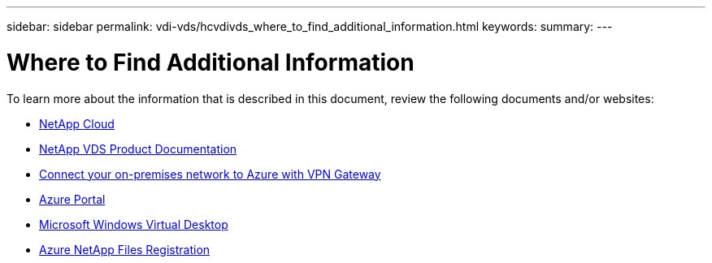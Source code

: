 ---
sidebar: sidebar
permalink: vdi-vds/hcvdivds_where_to_find_additional_information.html
keywords:
summary:
---

= Where to Find Additional Information
:hardbreaks:
:nofooter:
:icons: font
:linkattrs:
:imagesdir: ./../media/
:author: Suresh Thoppay, TME - Hybrid Cloud Solutions

//
// This file was created with NDAC Version 2.0 (August 17, 2020)
//
// 2020-09-24 13:21:46.289808
//

[.lead]
To learn more about the information that is described in this document, review the following documents and/or websites:

* https://cloud.netapp.com/home[NetApp Cloud]

* https://docs.netapp.com/us-en/virtual-desktop-service/index.html[NetApp VDS Product Documentation]

* https://docs.microsoft.com/en-us/learn/modules/connect-on-premises-network-with-vpn-gateway/[Connect your on-premises network to Azure with VPN Gateway]

* https://portal.azure.com/[Azure Portal]

* https://azure.microsoft.com/en-us/services/virtual-desktop/[Microsoft Windows Virtual Desktop]

* https://docs.microsoft.com/en-us/azure/azure-netapp-files/azure-netapp-files-register?WT.mc_id=Portal-Microsoft_Azure_NetApp[Azure NetApp Files Registration]
